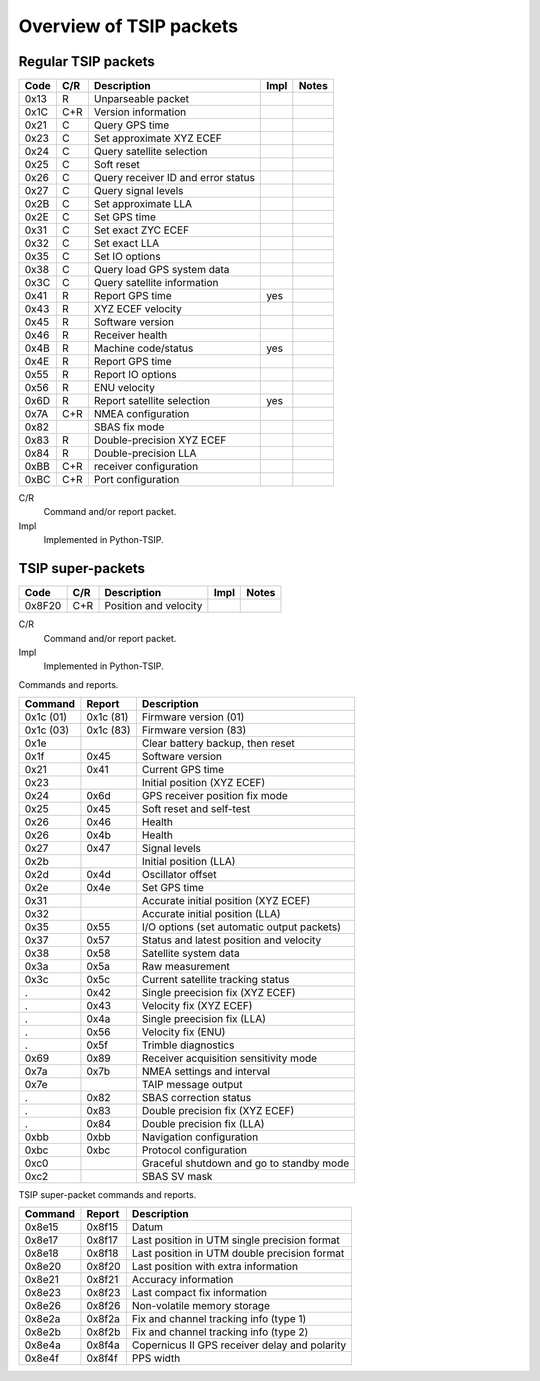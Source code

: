 Overview of TSIP packets
------------------------

Regular TSIP packets
~~~~~~~~~~~~~~~~~~~~

======== === =================================== ==== =========================
Code     C/R Description                         Impl Notes
======== === =================================== ==== =========================
0x13       R Unparseable packet                  
0x1C     C+R Version information                 
0x21     C   Query GPS time
0x23     C   Set approximate XYZ ECEF
0x24     C   Query satellite selection
0x25     C   Soft reset
0x26     C   Query receiver ID and error status
0x27     C   Query signal levels
0x2B     C   Set approximate LLA
0x2E     C   Set GPS time
0x31     C   Set exact ZYC ECEF
0x32     C   Set exact LLA
0x35     C   Set IO options       
0x38     C   Query load GPS system data
0x3C     C   Query satellite information
0x41       R Report GPS time                     yes
0x43       R XYZ ECEF velocity
0x45       R Software version                         
0x46       R Receiver health
0x4B       R Machine code/status                 yes
0x4E       R Report GPS time
0x55       R Report IO options
0x56       R ENU velocity
0x6D       R Report satellite selection          yes
0x7A     C+R NMEA configuration
0x82         SBAS fix mode
0x83       R Double-precision XYZ ECEF
0x84       R Double-precision LLA
0xBB     C+R receiver configuration
0xBC     C+R Port configuration
======== === =================================== ==== =========================

C/R
    Command and/or report packet.

Impl
    Implemented in Python-TSIP.

TSIP super-packets
~~~~~~~~~~~~~~~~~~

======== === =================================== ==== =========================
Code     C/R Description                         Impl Notes
======== === =================================== ==== =========================
0x8F20   C+R Position and velocity
======== === =================================== ==== =========================

C/R
    Command and/or report packet.

Impl
    Implemented in Python-TSIP.

Commands and reports.

========== ========== ====================================================
Command    Report     Description
========== ========== ====================================================
0x1c (01)  0x1c (81)  Firmware version (01)
0x1c (03)  0x1c (83)  Firmware version (83)
0x1e                  Clear battery backup, then reset
0x1f       0x45       Software version
0x21       0x41       Current GPS time
0x23                  Initial position (XYZ ECEF)
0x24       0x6d       GPS receiver position fix mode
0x25       0x45       Soft reset and self-test
0x26       0x46       Health
0x26       0x4b       Health
0x27       0x47       Signal levels
0x2b                  Initial position (LLA)
0x2d       0x4d       Oscillator offset
0x2e       0x4e       Set GPS time
0x31                  Accurate initial position (XYZ ECEF)
0x32                  Accurate initial position (LLA)
0x35       0x55       I/O options (set automatic output packets) 
0x37       0x57       Status and latest position and velocity
0x38       0x58       Satellite system data
0x3a       0x5a       Raw measurement
0x3c       0x5c       Current satellite tracking status
.          0x42       Single preecision fix (XYZ ECEF)
.          0x43       Velocity fix (XYZ ECEF)
.          0x4a       Single preecision fix (LLA)
.          0x56       Velocity fix (ENU)
.          0x5f       Trimble diagnostics
0x69       0x89       Receiver acquisition sensitivity mode
0x7a       0x7b       NMEA settings and interval
0x7e                  TAIP message output
.          0x82       SBAS correction status
.          0x83       Double precision fix (XYZ ECEF)
.          0x84       Double precision fix (LLA)
0xbb       0xbb       Navigation configuration
0xbc       0xbc       Protocol configuration
0xc0                  Graceful shutdown and go to standby mode
0xc2                  SBAS SV mask
========== ========== ====================================================

TSIP super-packet commands and reports.

========== ========== ====================================================
Command    Report     Description
========== ========== ====================================================
0x8e15     0x8f15     Datum
0x8e17     0x8f17     Last position in UTM single precision format
0x8e18     0x8f18     Last position in UTM double precision format
0x8e20     0x8f20     Last position with extra information
0x8e21     0x8f21     Accuracy information
0x8e23     0x8f23     Last compact fix information
0x8e26     0x8f26     Non-volatile memory storage
0x8e2a     0x8f2a     Fix and channel tracking info (type 1)
0x8e2b     0x8f2b     Fix and channel tracking info (type 2)
0x8e4a     0x8f4a     Copernicus II GPS receiver delay and polarity
0x8e4f     0x8f4f     PPS width
========== ========== ====================================================


